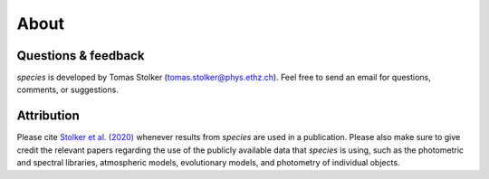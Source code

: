 .. _about:

About
=====

Questions & feedback
--------------------

*species* is developed by Tomas Stolker (tomas.stolker@phys.ethz.ch). Feel free to send an email for questions, comments, or suggestions.

Attribution
-----------

Please cite `Stolker et al. (2020) <https://ui.adsabs.harvard.edu/abs/2019arXiv191213316S/>`_ whenever results from *species* are used in a publication. Please also make sure to give credit the relevant papers regarding the use of the publicly available data that *species* is using, such as the photometric and spectral libraries, atmospheric models, evolutionary models, and photometry of individual objects.
